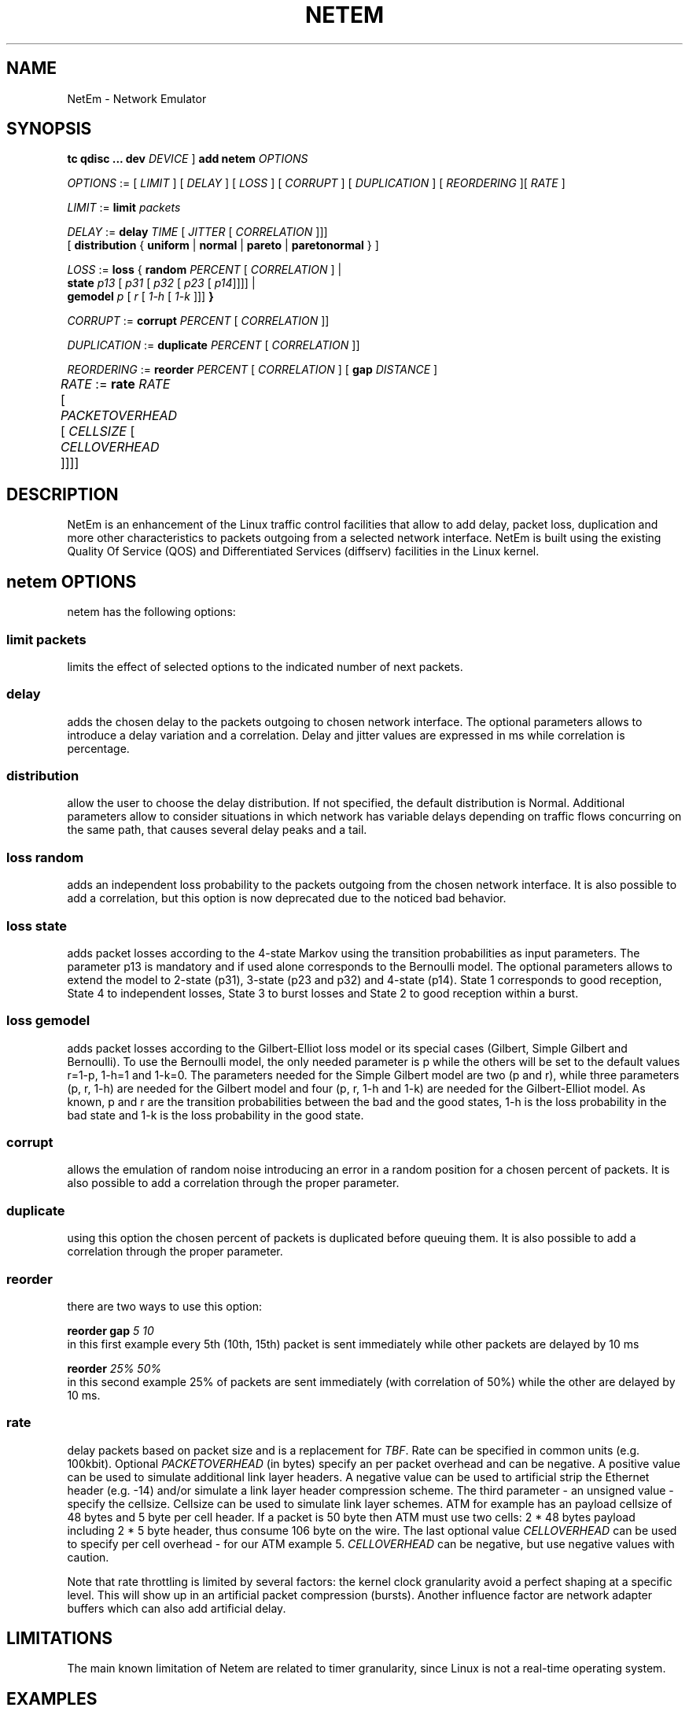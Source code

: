 .TH NETEM 8 "25 November 2011" "iproute2" "Linux"
.SH NAME
NetEm \- Network Emulator
.SH SYNOPSIS
.B "tc qdisc ... dev" 
.IR DEVICE " ] "
.BR "add netem" 
.I OPTIONS

.IR OPTIONS " := [ " LIMIT " ] [ " DELAY " ] [ " LOSS \
" ] [ " CORRUPT " ] [ " DUPLICATION " ] [ " REORDERING " ][ " RATE " ]"

.IR LIMIT " := "
.B limit
.I packets

.IR DELAY " := "
.BI delay 
.IR TIME " [ " JITTER " [ " CORRELATION " ]]]"
.br
       [ 
.BR distribution " { "uniform " | " normal " | " pareto " |  " paretonormal " } ]"

.IR LOSS " := "
.BR loss " { "
.BI random 
.IR PERCENT " [ " CORRELATION " ]  |"
.br
.RB "               " state
.IR p13 " [ " p31 " [ " p32 " [ " p23 " [ " p14 "]]]] |"
.br
.RB "               " gemodel
.IR p " [ " r " [ " 1-h " [ " 1-k " ]]]"
.BR " }"

.IR CORRUPT " := "
.B corrupt
.IR PERCENT " [ " CORRELATION " ]]"

.IR DUPLICATION " := "
.B duplicate
.IR PERCENT " [ " CORRELATION " ]]"

.IR REORDERING " := "
.B reorder
.IR PERCENT " [ " CORRELATION " ] [ "
.B gap 
.IR DISTANCE " ]"

.IR RATE " := "
.B rate
.IR RATE " [ " PACKETOVERHEAD " [ " CELLSIZE " [ " CELLOVERHEAD " ]]]]"
	

.SH DESCRIPTION
NetEm is an enhancement of the Linux traffic control facilities
that allow to add delay, packet loss, duplication and more other
characteristics to packets outgoing from a selected network
interface. NetEm is built using the existing Quality Of Service (QOS)
and Differentiated Services (diffserv) facilities in the Linux
kernel.

.SH netem OPTIONS
netem has the following options:

.SS limit packets

limits the effect of selected options to the indicated number of next packets.

.SS delay
adds the chosen delay to the packets outgoing to chosen network interface. The
optional parameters allows to introduce a delay variation and a correlation.
Delay and jitter values are expressed in ms while correlation is percentage.

.SS distribution
allow the user to choose the delay distribution. If not specified, the default
distribution is Normal. Additional parameters allow to consider situations in
which network has variable delays depending on traffic flows concurring on the
same path, that causes several delay peaks and a tail.

.SS loss random
adds an independent loss probability to the packets outgoing from the chosen
network interface. It is also possible to add a correlation, but this option
is now deprecated due to the noticed bad behavior.

.SS loss state
adds packet losses according to the 4-state Markov using the transition
probabilities as input parameters. The parameter p13 is mandatory and if used
alone corresponds to the Bernoulli model. The optional parameters allows to
extend the model to 2-state (p31), 3-state (p23 and p32) and 4-state (p14).
State 1 corresponds to good reception, State 4 to independent losses, State 3
to burst losses and State 2 to good reception within a burst.

.SS loss gemodel
adds packet losses according to the Gilbert-Elliot loss model or its special
cases (Gilbert, Simple Gilbert and Bernoulli). To use the Bernoulli model, the
only needed parameter is p while the others will be set to the default
values r=1-p, 1-h=1 and 1-k=0. The parameters needed for the Simple Gilbert
model are two (p and r), while three parameters (p, r, 1-h) are needed for the
Gilbert model and four (p, r, 1-h and 1-k) are needed for the Gilbert-Elliot
model. As known, p and r are the transition probabilities between the bad and
the good states, 1-h is the loss probability in the bad state and 1-k is the
loss probability in the good state.

.SS corrupt
allows the emulation of random noise introducing an error in a random position
for a chosen percent of packets. It is also possible to add a correlation
through the proper parameter.

.SS duplicate
using this option the chosen percent of packets is duplicated before queuing
them. It is also possible to add a correlation through the proper parameter.

.SS reorder
there are two ways to use this option:

.B "reorder gap"
.I 5 10
.br
in this first example every 5th (10th, 15th) packet is sent immediately while
other packets are delayed by 10 ms

.B reorder
.I 25% 50%
.br
in this second example 25% of packets are sent immediately (with correlation of
50%) while the other are delayed by 10 ms.

.SS rate
delay packets based on packet size and is a replacement for 
.IR TBF .
Rate can be
specified in common units (e.g. 100kbit). Optional 
.I PACKETOVERHEAD 
(in bytes) specify an per packet overhead and can be negative. A positive value can be
used to simulate additional link layer headers. A negative value can be used to
artificial strip the Ethernet header (e.g. -14) and/or simulate a link layer
header compression scheme. The third parameter - an unsigned value - specify
the cellsize. Cellsize can be used to simulate link layer schemes. ATM for
example has an payload cellsize of 48 bytes and 5 byte per cell header. If a
packet is 50 byte then ATM must use two cells: 2 * 48 bytes payload including 2
* 5 byte header, thus consume 106 byte on the wire.  The last optional value
.I CELLOVERHEAD 
can be used to specify per cell overhead - for our ATM example 5.
.I CELLOVERHEAD
can be negative, but use negative values with caution.

Note that rate throttling is limited by several factors: the kernel clock
granularity avoid a perfect shaping at a specific level. This will show up in
an artificial packet compression (bursts). Another influence factor are network
adapter buffers which can also add artificial delay.

.SH LIMITATIONS
The main known limitation of Netem are related to timer granularity, since
Linux is not a real-time operating system.

.SH EXAMPLES
.PP
tc qdisc add dev eth0 root netem rate 5kbit 20 100 5
.RS 4
delay all outgoing packets on device eth0 with a rate of 5kbit, a per packet
overhead of 20 byte, a cellsize of 100 byte and a per celloverhead of 5 byte:
.RE

.SH SOURCES
.IP " 1. " 4
Hemminger S. , "Network Emulation with NetEm", Open Source Development Lab,
April 2005
(http://devresources.linux-foundation.org/shemminger/netem/LCA2005_paper.pdf)

.IP " 2. " 4
Netem page from Linux foundation, (http://www.linuxfoundation.org/en/Net:Netem)

.IP " 3. " 4
Salsano S., Ludovici F., Ordine A., "Definition of a general and intuitive loss
model for packet networks and its implementation in the Netem module in the
Linux kernel", available at http://netgroup.uniroma2.it/NetemCLG

.SH SEE ALSO
.BR tc (8),
.BR tc-tbf (8)

.SH AUTHOR
Netem was written by Stephen Hemminger at Linux foundation and is based on NISTnet.
This manpage was created by Fabio Ludovici <fabio.ludovici at yahoo dot it> and
Hagen Paul Pfeifer <hagen@jauu.net>
